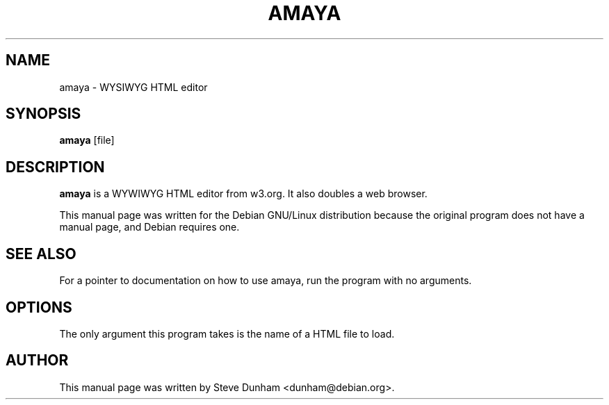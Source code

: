 .TH AMAYA 1 "March 2001" "Debian Project"
.SH NAME
amaya \- WYSIWYG HTML editor
.SH SYNOPSIS
.B amaya
[file]

.SH "DESCRIPTION"
.B amaya
is a WYWIWYG HTML editor from w3.org.   It also doubles a web browser.
.PP
This manual page was written for the Debian GNU/Linux distribution
because the original program does not have a manual page, and Debian
requires one.
.SH SEE ALSO
 For a pointer to documentation on how to use amaya, run
the program with no arguments.
.SH OPTIONS
The only argument this program takes is the name of a HTML file
to load.
.SH AUTHOR
This manual page was written by Steve Dunham <dunham@debian.org>.
